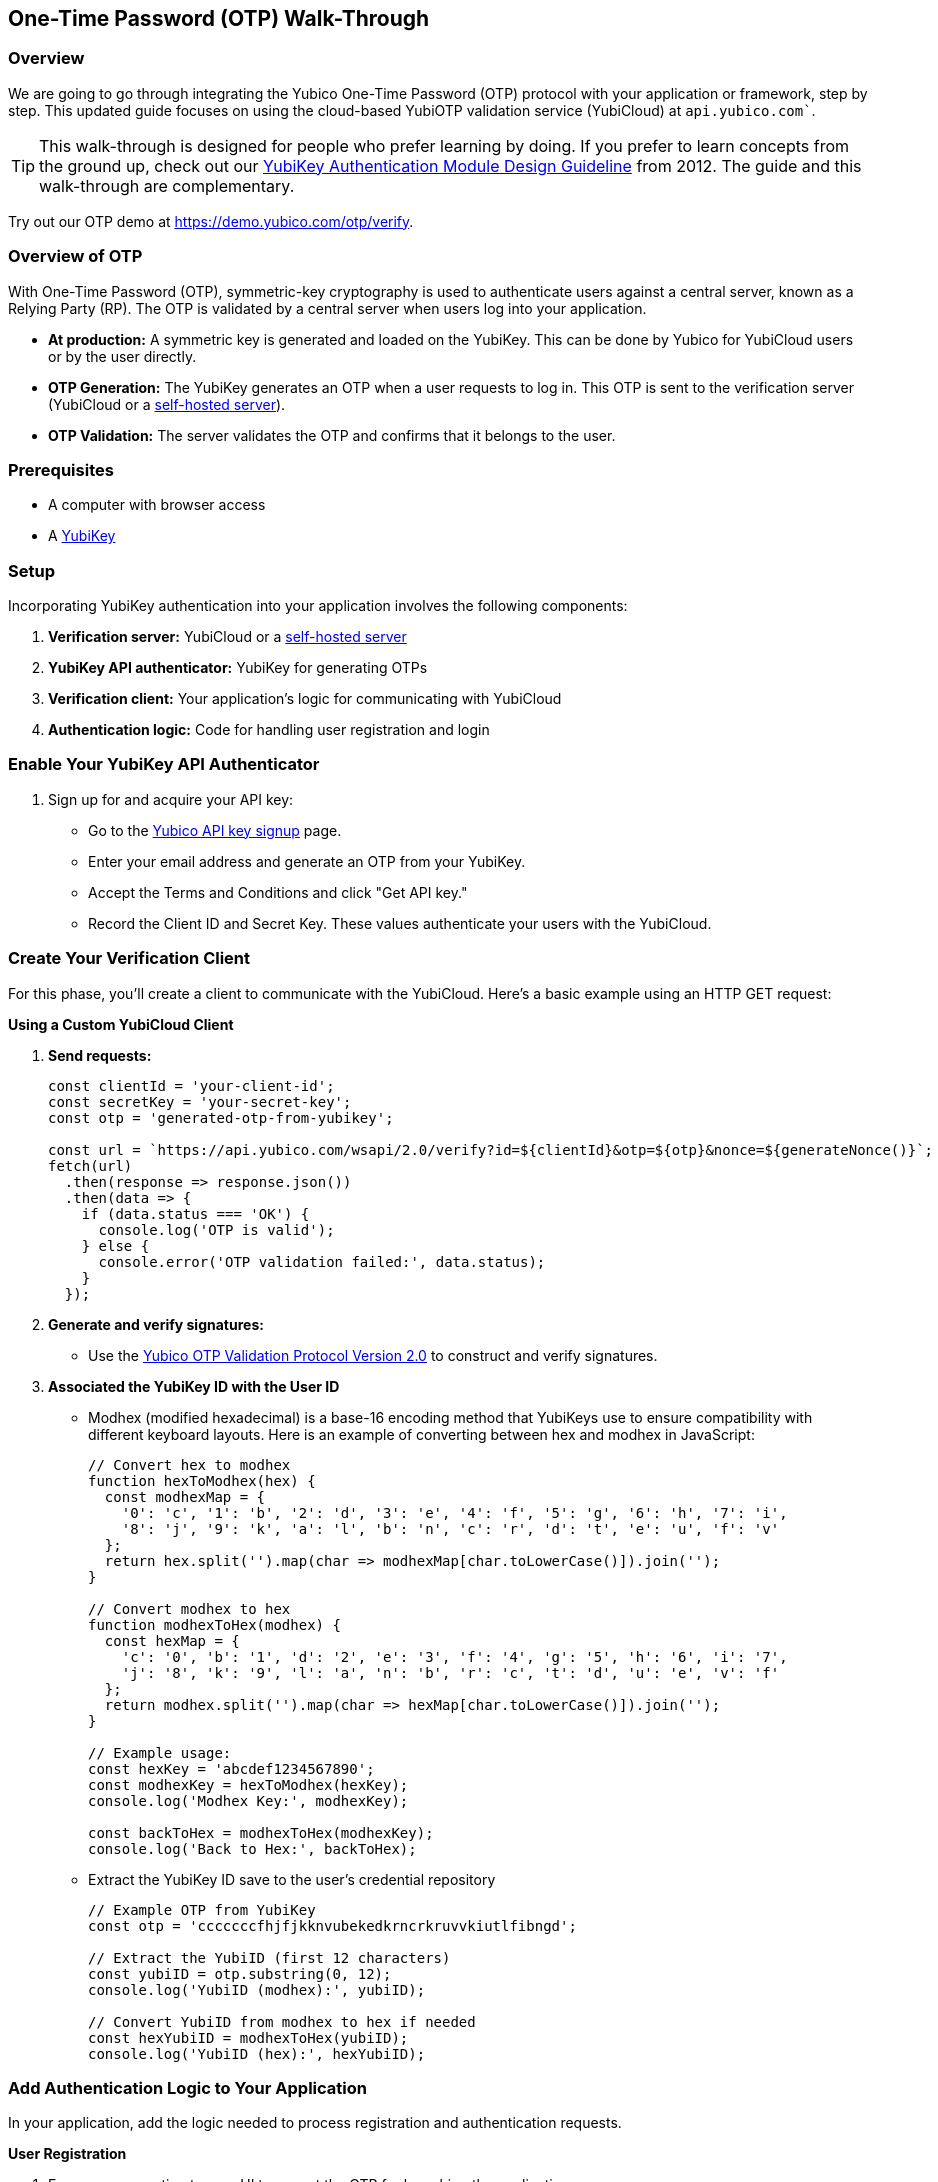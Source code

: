 == One-Time Password (OTP) Walk-Through

=== Overview

We are going to go through integrating the Yubico One-Time Password (OTP) protocol with your application or framework, step by step. This updated guide focuses on using the cloud-based YubiOTP validation service (YubiCloud) at `api.yubico.com``.

TIP: This walk-through is designed for people who prefer learning by doing. If you prefer to learn concepts from the ground up, check out our link:https://resources.yubico.com/53ZDUYE6/as/pvknxfcmgb2kv6bjw8pvp2k/YubiKey-Authentication-Module-Design-Guideline-v10.pdf[YubiKey Authentication Module Design Guideline] from 2012. The guide and this walk-through are complementary.

Try out our OTP demo at https://demo.yubico.com/otp/verify.

=== Overview of OTP

With One-Time Password (OTP), symmetric-key cryptography is used to authenticate users against a central server, known as a Relying Party (RP). The OTP is validated by a central server when users log into your application.

* **At production:** A symmetric key is generated and loaded on the YubiKey. This can be done by Yubico for YubiCloud users or by the user directly.
* **OTP Generation:** The YubiKey generates an OTP when a user requests to log in. This OTP is sent to the verification server (YubiCloud or a link:https://developers.yubico.com/Software_Projects/Yubico_OTP/YubiCloud_Validation_Servers/[self-hosted server]).
* **OTP Validation:** The server validates the OTP and confirms that it belongs to the user.

=== Prerequisites

* A computer with browser access
* A link:https://www.yubico.com/products/[YubiKey]

=== Setup

Incorporating YubiKey authentication into your application involves the following components:

. **Verification server:** YubiCloud or a link:https://developers.yubico.com/Software_Projects/Yubico_OTP/YubiCloud_Validation_Servers/[self-hosted server]
. **YubiKey API authenticator:** YubiKey for generating OTPs
. **Verification client:** Your application’s logic for communicating with YubiCloud
. **Authentication logic:** Code for handling user registration and login

=== Enable Your YubiKey API Authenticator
. Sign up for and acquire your API key:
* Go to the link:https://upgrade.yubico.com/getapikey[Yubico API key signup] page.
* Enter your email address and generate an OTP from your YubiKey.
* Accept the Terms and Conditions and click "Get API key."
* Record the Client ID and Secret Key. These values authenticate your users with the YubiCloud.

=== Create Your Verification Client
For this phase, you'll create a client to communicate with the YubiCloud. Here's a basic example using an HTTP GET request:

**Using a Custom YubiCloud Client**

. **Send requests:**
+
[source, javascript]
```
const clientId = 'your-client-id';
const secretKey = 'your-secret-key';
const otp = 'generated-otp-from-yubikey';

const url = `https://api.yubico.com/wsapi/2.0/verify?id=${clientId}&otp=${otp}&nonce=${generateNonce()}`;
fetch(url)
  .then(response => response.json())
  .then(data => {
    if (data.status === 'OK') {
      console.log('OTP is valid');
    } else {
      console.error('OTP validation failed:', data.status);
    }
  });
```
+
. **Generate and verify signatures:**
* Use the link:https://developers.yubico.com/OTP/Specifications/OTP_validation_protocol.html[Yubico OTP Validation Protocol Version 2.0] to construct and verify signatures.
. **Associated the YubiKey ID with the User ID**
* Modhex (modified hexadecimal) is a base-16 encoding method that YubiKeys use to ensure compatibility with different keyboard layouts. Here is an example of converting between hex and modhex in JavaScript:
+
[source, javascript]
```
// Convert hex to modhex
function hexToModhex(hex) {
  const modhexMap = {
    '0': 'c', '1': 'b', '2': 'd', '3': 'e', '4': 'f', '5': 'g', '6': 'h', '7': 'i',
    '8': 'j', '9': 'k', 'a': 'l', 'b': 'n', 'c': 'r', 'd': 't', 'e': 'u', 'f': 'v'
  };
  return hex.split('').map(char => modhexMap[char.toLowerCase()]).join('');
}

// Convert modhex to hex
function modhexToHex(modhex) {
  const hexMap = {
    'c': '0', 'b': '1', 'd': '2', 'e': '3', 'f': '4', 'g': '5', 'h': '6', 'i': '7',
    'j': '8', 'k': '9', 'l': 'a', 'n': 'b', 'r': 'c', 't': 'd', 'u': 'e', 'v': 'f'
  };
  return modhex.split('').map(char => hexMap[char.toLowerCase()]).join('');
}

// Example usage:
const hexKey = 'abcdef1234567890';
const modhexKey = hexToModhex(hexKey);
console.log('Modhex Key:', modhexKey);

const backToHex = modhexToHex(modhexKey);
console.log('Back to Hex:', backToHex);
```
+
* Extract the YubiKey ID save to the user's credential repository
+
[source, javascript]
```
// Example OTP from YubiKey
const otp = 'cccccccfhjfjkknvubekedkrncrkruvvkiutlfibngd';

// Extract the YubiID (first 12 characters)
const yubiID = otp.substring(0, 12);
console.log('YubiID (modhex):', yubiID);

// Convert YubiID from modhex to hex if needed
const hexYubiID = modhexToHex(yubiID);
console.log('YubiID (hex):', hexYubiID);
```

=== Add Authentication Logic to Your Application
In your application, add the logic needed to process registration and authentication requests.

**User Registration**

. Expose a connection to your UI to accept the OTP for launching the application.
. Use the YubiKey Public ID to associate it with the registering user.
. Store the YubiKeyID : UserID pairs in your database.
. Add logic to check the UserID for a valid OTP response from the YubiCloud validation server.

**User Authentication**

. Retrieve the OTP from an inserted and tapped YubiKey.
. Pass the OTP to your YubiCloud client.
. Parse the YubiCloud response.
. Verify the YubiKey public ID against the user ID pair in your database.
. Authenticate the user if the OTP is valid.

=== Wrapping Up
Congratulations! You’ve completed the steps to enable your users to register and authenticate with an OTP credential.

=== Additional Resources
* Help, I’m Stuck!: If you get stuck, check Stack Overflow. If you don’t receive an answer, file a GitHub issue or open a link:https://support.yubico.com/hc/en-us/requests/new[support ticket with Yubico].
* **Plug-ins for Creating your YubiKey OTP Module:**
** link:[Yubico PAM module] – For GNU/Linux, Solaris, and macOS user authentication.
**  link:https://developers.yubico.com/OTP/Modhex_Converter.html[Modhex Converter]

=== Deprecated Libraries
The following are deprecated and archived:

* link:https://developers.yubico.com/php-yubico/[PHP]
* link:https://developers.yubico.com/yubico-dotnet-client/[DotNET]
* link:https://developers.yubico.com/yubico-java-client/[Java]
* link:https://developers.yubico.com/yubico-c-client/[C]
* link:https://developers.yubico.com/yubico-perl-client/[Perl]
* link:https://developers.yubico.com/windows-apis/[Windows]
